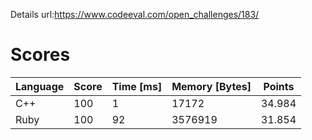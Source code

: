 Details
url:https://www.codeeval.com/open_challenges/183/
* Scores
| Language | Score | Time [ms] | Memory [Bytes] | Points |
|----------+-------+-----------+----------------+--------|
| C++      |   100 |         1 |          17172 | 34.984 |
| Ruby     |   100 |        92 |        3576919 | 31.854 |
